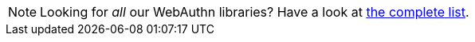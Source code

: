 NOTE: Looking for _all_ our WebAuthn libraries? Have a look at link:/Software_Projects/[the complete list].
